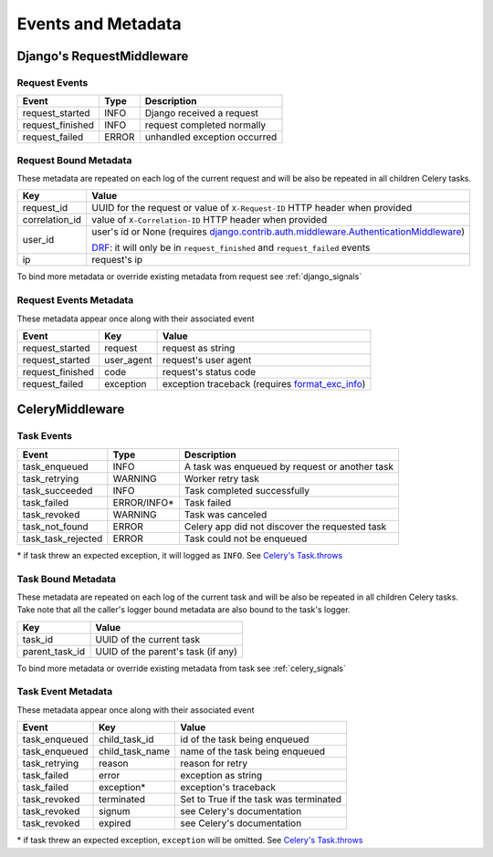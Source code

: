 Events and Metadata
===================

Django's RequestMiddleware
--------------------------

Request Events
^^^^^^^^^^^^^^

+------------------+---------+------------------------------+
| Event            | Type    | Description                  |
+==================+=========+==============================+
| request_started  | INFO    | Django received a request    |
+------------------+---------+------------------------------+
| request_finished | INFO    | request completed normally   |
+------------------+---------+------------------------------+
| request_failed   | ERROR   | unhandled exception occurred |
+------------------+---------+------------------------------+

Request Bound Metadata
^^^^^^^^^^^^^^^^^^^^^^

These metadata are repeated on each log of the current request and will be also be repeated in all children Celery tasks.

+------------------+------------------------------------------------------------------------------------------------------------------------+
| Key              | Value                                                                                                                  |
+==================+========================================================================================================================+
| request_id       | UUID for the request or value of ``X-Request-ID`` HTTP header when provided                                            |
+------------------+------------------------------------------------------------------------------------------------------------------------+
| correlation_id   | value of ``X-Correlation-ID`` HTTP header when provided                                                                |
+------------------+------------------------------------------------------------------------------------------------------------------------+
| user_id          | user's id or None (requires `django.contrib.auth.middleware.AuthenticationMiddleware`_)                                |
+                  +                                                                                                                        +
|                  | `DRF <https://www.django-rest-framework.org/>`_: it will only be in ``request_finished`` and ``request_failed`` events |
+------------------+------------------------------------------------------------------------------------------------------------------------+
| ip               | request's ip                                                                                                           |
+------------------+------------------------------------------------------------------------------------------------------------------------+

To bind more metadata or override existing metadata from request see :ref:`django_signals`

.. _`django.contrib.auth.middleware.AuthenticationMiddleware`: https://docs.djangoproject.com/en/dev/ref/middleware/#module-django.contrib.auth.middleware


Request Events Metadata
^^^^^^^^^^^^^^^^^^^^^^^

These metadata appear once along with their associated event

+------------------+------------------+--------------------------------------------------------------+
| Event            | Key              | Value                                                        |
+==================+==================+==============================================================+
| request_started  | request          | request as string                                            |
+------------------+------------------+--------------------------------------------------------------+
| request_started  | user_agent       | request's user agent                                         |
+------------------+------------------+--------------------------------------------------------------+
| request_finished | code             | request's status code                                        |
+------------------+------------------+--------------------------------------------------------------+
| request_failed   | exception        | exception traceback (requires format_exc_info_)              |
+------------------+------------------+--------------------------------------------------------------+

.. _format_exc_info: https://www.structlog.org/en/stable/api.html#structlog.processors.format_exc_info

CeleryMiddleware
----------------

Task Events
^^^^^^^^^^^

+--------------------+-------------+------------------------------------------------+
| Event              | Type        | Description                                    |
+====================+=============+================================================+
| task_enqueued      | INFO        | A task was enqueued by request or another task |
+--------------------+-------------+------------------------------------------------+
| task_retrying      | WARNING     | Worker retry task                              |
+--------------------+-------------+------------------------------------------------+
| task_succeeded     | INFO        | Task completed successfully                    |
+--------------------+-------------+------------------------------------------------+
| task_failed        | ERROR/INFO* | Task failed                                    |
+--------------------+-------------+------------------------------------------------+
| task_revoked       | WARNING     | Task was canceled                              |
+--------------------+-------------+------------------------------------------------+
| task_not_found     | ERROR       | Celery app did not discover the requested task |
+--------------------+-------------+------------------------------------------------+
| task_task_rejected | ERROR       | Task could not be enqueued                     |
+--------------------+-------------+------------------------------------------------+

\* if task threw an expected exception, it will logged as ``INFO``. See `Celery's Task.throws <https://docs.celeryproject.org/en/latest/userguide/tasks.html#Task.throws>`_

Task Bound Metadata
^^^^^^^^^^^^^^^^^^^

These metadata are repeated on each log of the current task and will be also be repeated in all children Celery tasks.
Take note that all the caller's logger bound metadata are also bound to the task's logger.

+------------------+------------------------------------+
| Key              | Value                              |
+==================+====================================+
| task_id          | UUID of the current task           |
+------------------+------------------------------------+
| parent_task_id   | UUID of the parent's task (if any) |
+------------------+------------------------------------+

To bind more metadata or override existing metadata from task see :ref:`celery_signals`


Task Event Metadata
^^^^^^^^^^^^^^^^^^^

These metadata appear once along with their associated event

+------------------+------------------+----------------------------------------+
| Event            | Key              | Value                                  |
+==================+==================+========================================+
| task_enqueued    | child_task_id    | id of the task being enqueued          |
+------------------+------------------+----------------------------------------+
| task_enqueued    | child_task_name  | name of the task being enqueued        |
+------------------+------------------+----------------------------------------+
| task_retrying    | reason           | reason for retry                       |
+------------------+------------------+----------------------------------------+
| task_failed      | error            | exception as string                    |
+------------------+------------------+----------------------------------------+
| task_failed      | exception*       | exception's traceback                  |
+------------------+------------------+----------------------------------------+
| task_revoked     | terminated       | Set to True if the task was terminated |
+------------------+------------------+----------------------------------------+
| task_revoked     | signum           | see Celery's documentation             |
+------------------+------------------+----------------------------------------+
| task_revoked     | expired          | see Celery's documentation             |
+------------------+------------------+----------------------------------------+

\* if task threw an expected exception, ``exception`` will be omitted. See `Celery's Task.throws <https://docs.celeryproject.org/en/latest/userguide/tasks.html#Task.throws>`_
